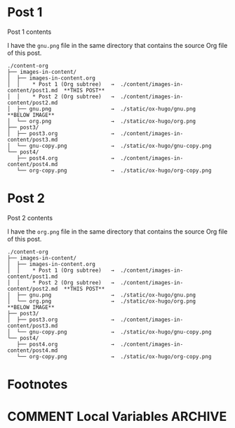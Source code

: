 #+HUGO_BASE_DIR: ../../
#+HUGO_SECTION: images-in-content
#+STARTUP: inlineimages

#+AUTHOR:

* Post 1
:PROPERTIES:
:EXPORT_FILE_NAME: post1
:END:
Post 1 contents

I have the =gnu.png= file in the same directory that contains the
source Org file of this post.

#+BEGIN_EXAMPLE
./content-org
├── images-in-content/
│  ├── images-in-content.org
│  │    * Post 1 (Org subtree)   →  ./content/images-in-content/post1.md  **THIS POST**
│  │    * Post 2 (Org subtree)   →  ./content/images-in-content/post2.md
│  ├── gnu.png                   →  ./static/ox-hugo/gnu.png              **BELOW IMAGE**
│  └── org.png                   →  ./static/ox-hugo/org.png
├── post3/
│  ├── post3.org                 →  ./content/images-in-content/post3.md
│  └── gnu-copy.png              →  ./static/ox-hugo/gnu-copy.png
└── post4/
   ├── post4.org                 →  ./content/images-in-content/post4.md
   └── org-copy.png              →  ./static/ox-hugo/org-copy.png
#+END_EXAMPLE

[[file:gnu.png]]
* Post 2
:PROPERTIES:
:EXPORT_FILE_NAME: post2
:END:
Post 2 contents

I have the =org.png= file in the same directory that contains the
source Org file of this post.

#+BEGIN_EXAMPLE
./content-org
├── images-in-content/
│  ├── images-in-content.org
│  │    * Post 1 (Org subtree)   →  ./content/images-in-content/post1.md
│  │    * Post 2 (Org subtree)   →  ./content/images-in-content/post2.md  **THIS POST**
│  ├── gnu.png                   →  ./static/ox-hugo/gnu.png
│  └── org.png                   →  ./static/ox-hugo/org.png              **BELOW IMAGE**
├── post3/
│  ├── post3.org                 →  ./content/images-in-content/post3.md
│  └── gnu-copy.png              →  ./static/ox-hugo/gnu-copy.png
└── post4/
   ├── post4.org                 →  ./content/images-in-content/post4.md
   └── org-copy.png              →  ./static/ox-hugo/org-copy.png
#+END_EXAMPLE

[[file:org.png]]
* Footnotes
* COMMENT Local Variables                                           :ARCHIVE:
# Local Variables:
# fill-column: 70
# eval: (auto-fill-mode 1)
# eval: (add-hook 'after-save-hook #'org-hugo-export-wim-to-md-after-save :append :local)
# End:
